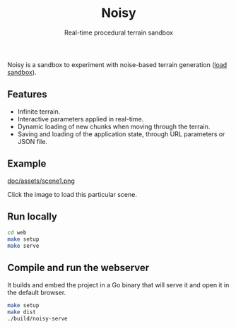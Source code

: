 #+title: Noisy
#+subtitle: Real-time procedural terrain sandbox

Noisy is a sandbox to experiment with noise-based terrain generation ([[https://mooss.github.io/noisy/acorn][load sandbox]]).

** Features

- Infinite terrain.
- Interactive parameters applied in real-time.
- Dynamic loading of new chunks when moving through the terrain.
- Saving and loading of the application state, through URL parameters or JSON file.

** Example

[[https://mooss.github.io/noisy/acorn/?q=N4IghmIFygxtoDi0QBEQBpwFsUFNNwBnFWASwCdYAbArABwrwDcyB7AVyIGUyAvAlACMAJgAcAXywAjBOBRhZEqSADqc-DBABzfITBkUACUIAtBbpWytkKCABqIZVjAAXDXLAB3Bc30UUAE19ajkAVTkAMWgABgA6ADYVMAAzKJQARSdkgAsUAGEnGU8FDmysNK1rUFtwAA8ikE0agGtYuJiAZhcAQTlq-TswNkbmkG45PqqSuwBHUblK0AHavpUxkbs_LDy7ADtCHztQ5xAArQATFAAhQhI7AE9CdzsAK0J6FAaVMq1dO1wWEMdjaWCudgIyhUfH6MxA83Wi1hNhQMMRWk2IG2IF2IAOWCOIBOKnOoHBIFuWHuICeWBeIHeDC-jV-oH-IEBIGBIFBIHJkNOAFFkTUFFd0aAABoiwbwhZaJYgFYoNZYDYobG4_EgQnErCkvkoADSdxQ6DpKEZIE-dm-WFZOhQnO5vP52WST2mKLm8tAiuVdjRarkmM1GsO0BESRJcnJABlTY9npaPigAAosuTs50oV16KFAzwHOwAKX0NpAAHl9O87AA5d3JQQgYVQ5IwmzzOwAJX0mhAABVskA.][doc/assets/scene1.png]]

Click the image to load this particular scene.

** Run locally

#+begin_src bash :eval never
cd web
make setup
make serve
#+end_src

** Compile and run the webserver

It builds and embed the project in a Go binary that will serve it and open it in the default browser.
#+begin_src bash :eval never
make setup
make dist
./build/noisy-serve
#+end_src
